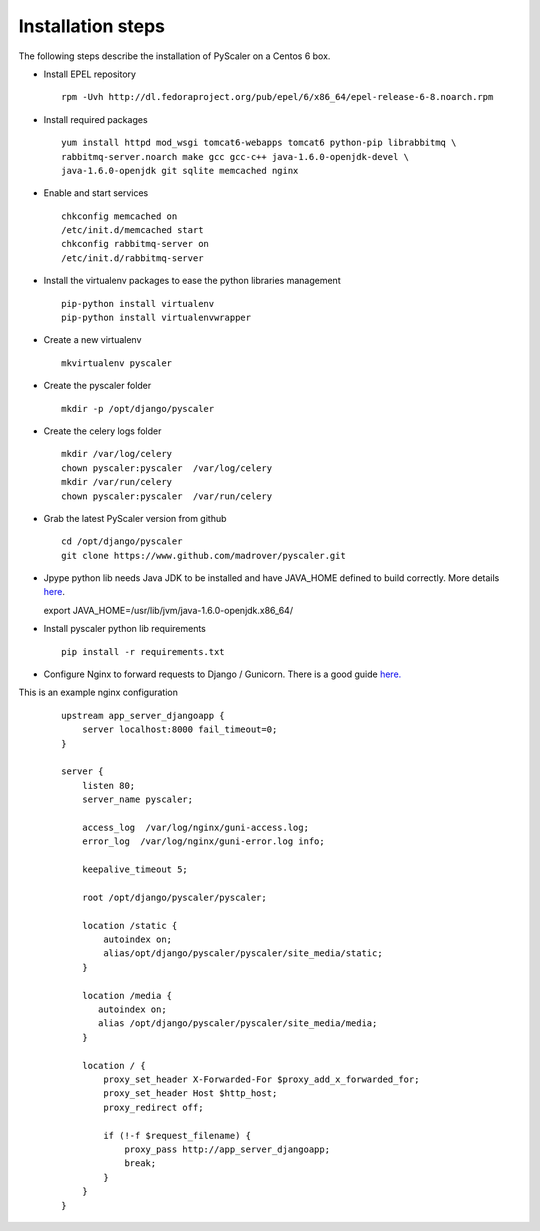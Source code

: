 Installation steps
====================================

The following steps describe  the installation of PyScaler on a Centos 6 box.

- Install EPEL repository

  ::
    
    rpm -Uvh http://dl.fedoraproject.org/pub/epel/6/x86_64/epel-release-6-8.noarch.rpm

- Install required packages

  ::

    yum install httpd mod_wsgi tomcat6-webapps tomcat6 python-pip librabbitmq \ 
    rabbitmq-server.noarch make gcc gcc-c++ java-1.6.0-openjdk-devel \ 
    java-1.6.0-openjdk git sqlite memcached nginx

- Enable and start services
	
  ::

    chkconfig memcached on
    /etc/init.d/memcached start
    chkconfig rabbitmq-server on
    /etc/init.d/rabbitmq-server

- Install the virtualenv packages to ease the python libraries management

  ::

    pip-python install virtualenv
    pip-python install virtualenvwrapper
	
- Create a new virtualenv

  ::

    mkvirtualenv pyscaler
	
- Create the pyscaler folder

  ::

    mkdir -p /opt/django/pyscaler
	
- Create the celery logs folder

  ::	

    mkdir /var/log/celery
    chown pyscaler:pyscaler  /var/log/celery
    mkdir /var/run/celery
    chown pyscaler:pyscaler  /var/run/celery

- Grab the latest PyScaler version from github

 ::

   cd /opt/django/pyscaler
   git clone https://www.github.com/madrover/pyscaler.git

- Jpype python lib needs Java JDK to be installed and have JAVA_HOME 
  defined to build correctly. More details `here <http://thomas-cokelaer.info/blog/2012/10/installing-jpype-to-use-java-from-python/>`_.

  export JAVA_HOME=/usr/lib/jvm/java-1.6.0-openjdk.x86_64/

- Install pyscaler python lib requirements

 ::
   
   pip install -r requirements.txt

- Configure Nginx to forward requests to Django / Gunicorn. There is a good guide `here. <http://honza.ca/2011/05/deploying-django-with-nginx-and-gunicorn>`_


This is an example nginx configuration

 :: 

  upstream app_server_djangoapp {
      server localhost:8000 fail_timeout=0;
  }
  
  server {
      listen 80;
      server_name pyscaler;
  
      access_log  /var/log/nginx/guni-access.log;
      error_log  /var/log/nginx/guni-error.log info;
  
      keepalive_timeout 5;
  
      root /opt/django/pyscaler/pyscaler;
  
      location /static {    
          autoindex on;    
          alias/opt/django/pyscaler/pyscaler/site_media/static;    
      }
  
      location /media {
         autoindex on;
         alias /opt/django/pyscaler/pyscaler/site_media/media;
      }
  
      location / {
          proxy_set_header X-Forwarded-For $proxy_add_x_forwarded_for;
          proxy_set_header Host $http_host;
          proxy_redirect off;
  
          if (!-f $request_filename) {
              proxy_pass http://app_server_djangoapp;
              break;
          }
      }
  }